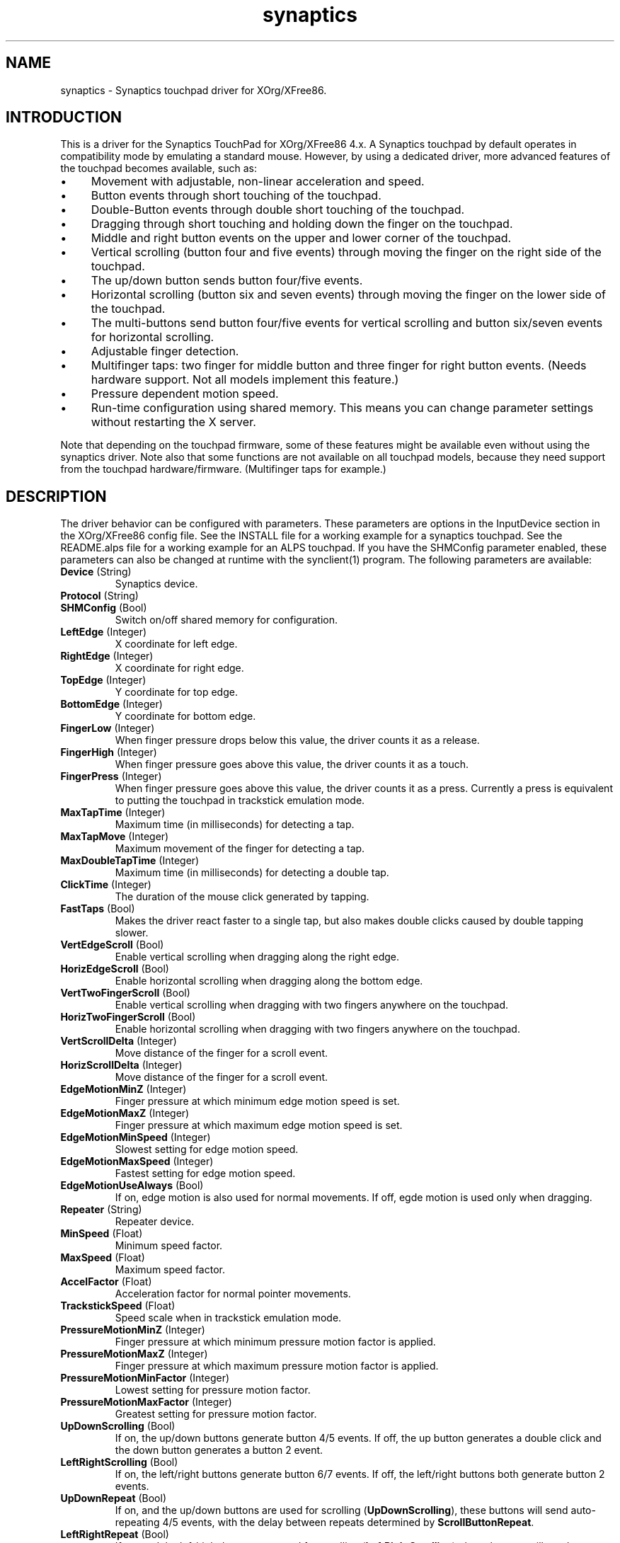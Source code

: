 .TH "synaptics" "5" "0.14.6" "" ""
.SH "NAME"
.LP
synaptics - Synaptics touchpad driver for XOrg/XFree86.
.SH "INTRODUCTION"
.LP
This is a driver for the Synaptics TouchPad for XOrg/XFree86 4.x.
.
A Synaptics touchpad by default operates in compatibility mode by
emulating a standard mouse.
.
However, by using a dedicated driver, more advanced features of the
touchpad becomes available, such as:
.IP \(bu 4
Movement with adjustable, non-linear acceleration and speed.
.IP \(bu 4
Button events through short touching of the touchpad.
.IP \(bu 4
Double-Button events through double short touching of the touchpad.
.IP \(bu 4
Dragging through short touching and holding down the finger on the
touchpad.
.IP \(bu 4
Middle and right button events on the upper and lower corner of the
touchpad.
.IP \(bu 4
Vertical scrolling (button four and five events) through moving the
finger on the right side of the touchpad.
.IP \(bu 4
The up/down button sends button four/five events.
.IP \(bu 4
Horizontal scrolling (button six and seven events) through moving the
finger on the lower side of the touchpad.
.IP \(bu 4
The multi-buttons send button four/five events for vertical scrolling
and button six/seven events for horizontal scrolling.
.IP \(bu 4
Adjustable finger detection.
.IP \(bu 4
Multifinger taps: two finger for middle button and three finger for
right button events.
.
(Needs hardware support.
.
Not all models implement this feature.)
.IP \(bu 4
Pressure dependent motion speed.
.IP \(bu 4
Run-time configuration using shared memory. This means you can change
parameter settings without restarting the X server.
.LP
Note that depending on the touchpad firmware, some of these features
might be available even without using the synaptics driver. Note also
that some functions are not available on all touchpad models, because
they need support from the touchpad hardware/firmware. (Multifinger
taps for example.)
.SH "DESCRIPTION"
.LP
The driver behavior can be configured with parameters.
.
These parameters are options in the InputDevice section in the
XOrg/XFree86 config file.
.
See the INSTALL file for a working example for a synaptics touchpad.
.
See the README.alps file for a working example for an ALPS touchpad.
.
If you have the SHMConfig parameter enabled, these parameters can also
be changed at runtime with the synclient(1) program.
.
The following parameters are available:
.TP
\fBDevice\fR (String)
Synaptics device.
.TP
\fBProtocol\fR (String)
.TS
l l.
auto-dev	automatic, default
psaux	raw
event	linux 2.6 kernel events
psm	FreeBSD psm driver
.TE
.TP
\fBSHMConfig\fR (Bool)
Switch on/off shared memory for configuration.
.TP
\fBLeftEdge\fR (Integer)
X coordinate for left edge.
.TP
\fBRightEdge\fR (Integer)
X coordinate for right edge.
.TP
\fBTopEdge\fR (Integer)
Y coordinate for top edge.
.TP
\fBBottomEdge\fR (Integer)
Y coordinate for bottom edge.
.TP
\fBFingerLow\fR (Integer)
When finger pressure drops below this value, the driver counts it as a
release.
.TP
\fBFingerHigh\fR (Integer)
When finger pressure goes above this value, the driver counts it as a
touch.
.TP
\fBFingerPress\fR (Integer)
When finger pressure goes above this value, the driver counts it as a
press.
.
Currently a press is equivalent to putting the touchpad in trackstick
emulation mode.
.TP
\fBMaxTapTime\fR (Integer)
Maximum time (in milliseconds) for detecting a tap.
.TP
\fBMaxTapMove\fR (Integer)
Maximum movement of the finger for detecting a tap.
.TP
\fBMaxDoubleTapTime\fR (Integer)
Maximum time (in milliseconds) for detecting a double tap.
.TP
\fBClickTime\fR (Integer)
The duration of the mouse click generated by tapping.
.TP
\fBFastTaps\fR (Bool)
Makes the driver react faster to a single tap, but also makes double
clicks caused by double tapping slower.
.TP
\fBVertEdgeScroll\fR (Bool)
Enable vertical scrolling when dragging along the right edge.
.TP
\fBHorizEdgeScroll\fR (Bool)
Enable horizontal scrolling when dragging along the bottom edge.
.TP
\fBVertTwoFingerScroll\fR (Bool)
Enable vertical scrolling when dragging with two fingers anywhere on
the touchpad.
.TP
\fBHorizTwoFingerScroll\fR (Bool)
Enable horizontal scrolling when dragging with two fingers anywhere on
the touchpad.
.TP
\fBVertScrollDelta\fR (Integer)
Move distance of the finger for a scroll event.
.TP
\fBHorizScrollDelta\fR (Integer)
Move distance of the finger for a scroll event.
.TP
\fBEdgeMotionMinZ\fR (Integer)
Finger pressure at which minimum edge motion speed is set.
.TP
\fBEdgeMotionMaxZ\fR (Integer)
Finger pressure at which maximum edge motion speed is set.
.TP
\fBEdgeMotionMinSpeed\fR (Integer)
Slowest setting for edge motion speed.
.TP
\fBEdgeMotionMaxSpeed\fR (Integer)
Fastest setting for edge motion speed.
.TP
\fBEdgeMotionUseAlways\fR (Bool)
If on, edge motion is also used for normal movements.
.
If off, egde motion is used only when dragging.
.TP
\fBRepeater\fR (String)
Repeater device.
.TP
\fBMinSpeed\fR (Float)
Minimum speed factor.
.TP
\fBMaxSpeed\fR (Float)
Maximum speed factor.
.TP
\fBAccelFactor\fR (Float)
Acceleration factor for normal pointer movements.
.TP
\fBTrackstickSpeed\fR (Float)
Speed scale when in trackstick emulation mode.
.TP
\fBPressureMotionMinZ\fR (Integer)
Finger pressure at which minimum pressure motion factor is applied.
.TP
\fBPressureMotionMaxZ\fR (Integer)
Finger pressure at which maximum pressure motion factor is applied.
.TP
\fBPressureMotionMinFactor\fR (Integer)
Lowest setting for pressure motion factor.
.TP
\fBPressureMotionMaxFactor\fR (Integer)
Greatest setting for pressure motion factor.
.TP
\fBUpDownScrolling\fR (Bool)
If on, the up/down buttons generate button 4/5 events.
.
If off, the up button generates a double click and the down button
generates a button 2 event.
.TP
\fBLeftRightScrolling\fR (Bool)
If on, the left/right buttons generate button 6/7 events.
.
If off, the left/right buttons both generate button 2 events.
.TP
\fBUpDownRepeat\fR (Bool)
If on, and the up/down buttons are used for scrolling
(\fBUpDownScrolling\fR), these buttons will send auto-repeating 4/5 events,
with the delay between repeats determined by \fBScrollButtonRepeat\fR.
.TP
\fBLeftRightRepeat\fR (Bool)
If on, and the left/right buttons are used for scrolling
(\fBLeftRightScrolling\fR), these buttons will send auto-repeating 6/7 events,
with the delay between repeats determined by \fBScrollButtonRepeat\fR.
.TP
\fBScrollButtonRepeat\fR (Integer)
The number of milliseconds between repeats of button events 4-7 from the
up/down/left/right scroll buttons.
.TP
\fBEmulateMidButtonTime\fR (Integer)
Maximum time (in milliseconds) for middle button emulation.
.TP
\fBEmulateTwoFingerMinZ\fR (Integer)
For touchpads not capable of detecting multiple fingers (Alps), this sets the
Z pressure threshold to emulate a two finger press.
.TP
\fBTouchpadOff\fR (Integer)
Switch off the touchpad.
.
Valid values are:
.TS
l l.
0	Touchpad is enabled
1	Touchpad is switched off
2	Only tapping and scrolling is switched off
.TE
.TP
\fBGuestMouseOff\fR (Bool)
Switch on/off guest mouse (often a stick).
.TP
\fBLockedDrags\fR (Bool)
If off, a tap and drag gesture ends when you release the finger.
.
If on, the gesture is active until you tap a second time, or until
LockedDragTimeout expires.
.TP
\fBLockedDragTimeout\fR (Integer)
This parameter specifies how long it takes (in milliseconds) for the
LockedDrags mode to be automatically turned off after the finger is
released from the touchpad.
.TP
\fBRTCornerButton\fR (Integer)
.
Which mouse button is reported on a right top corner tap.
.
Set to 0 to disable.
.TP
\fBRBCornerButton\fR (Integer)
Which mouse button is reported on a right bottom corner tap.
.
Set to 0 to disable.
.TP
\fBLTCornerButton\fR (Integer)
Which mouse button is reported on a left top corner tap.
.
Set to 0 to disable.
.TP
\fBLBCornerButton\fR (Integer)
Which mouse button is reported on a left bottom corner tap.
.
Set to 0 to disable.
.TP
\fBTapButton1\fR (Integer)
Which mouse button is reported on a non-corner one-finger tap.
.
Set to 0 to disable.
.TP
\fBTapButton2\fR (Integer)
Which mouse button is reported on a non-corner two-finger tap.
.
Set to 0 to disable.
.TP
\fBTapButton3\fR (Integer)
Which mouse button is reported on a non-corner three-finger tap.
.
Set to 0 to disable.
.TP
\fBCircularScrolling\fR (Bool)
If on, circular scrolling is used.
.TP
\fBCircScrollDelta\fR (Float)
Move angle (radians) of finger to generate a scroll event.
.TP
\fBCircScrollTrigger\fR (Integer)
Trigger region on the touchpad to start circular scrolling
.TS
l l.
0	All Edges
1	Top Edge
2	Top Right Corner
3	Right Edge
4	Bottom Right Corner
5	Bottom Edge
6	Bottom Left Corner
7	Left Edge
8	Top Left Corner
.TE
.TP
\fBCircularPad\fR (Bool)
.
Instead of being a rectangle, the edge is the ellipse enclosed by the
Left/Right/Top/BottomEdge parameters.
.
For circular touchpads.
.TP
\fBPalmDetect\fR (Bool)
If palm detection should be enabled.
.
Note that this also requires hardware/firmware support from the
touchpad.
.TP
\fBPalmMinWidth\fR (Integer)
Minimum finger width at which touch is considered a palm.
.TP
\fBPalmMinZ\fR (Integer)
Minimum finger pressure at which touch is considered a palm.
.TP
\fBCoastingSpeed\fR (Float)
Coasting threshold scrolling speed.
.
0 disables coasting.
.TP
\fBSingleTapTimeout\fR (Integer)
Timeout after a tap to recognize it as a single tap.
.TP
\fBGrabEventDevice\fR (Bool)
If GrabEventDevice is true, the driver will grab the event device for
exclusive use when using the linux 2.6 event protocol.
.
When using other protocols, this option has no effect.
.
Grabbing the event device means that no other user space or kernel
space program sees the touchpad events. 
.
This is desirable if the X config file includes /dev/input/mice as an
input device, but is undesirable if you want to monitor the device
from user space.
.
When changing this parameter with the synclient program, the change
will not take effect until the synaptics driver is disabled and
reenabled. 
.
This can be achieved by switching to a text console and then switching
back to X.
.
.
.LP
The LeftEdge, RightEdge, TopEdge and BottomEdge parameters are used to
define the edge and corner areas of the touchpad.
.
The parameters split the touchpad area in 9 pieces, like this:
.LP
.TS
l|l|lsls
---
|c|cw(5P)|c|l
---
|c|c|c|l
|c|c|c|l
|c|c|c|l
---
|c|c|c|l
---
|lsl|ll.
	LeftEdge	RightEdge
			Physical top edge
1	2	3
			TopEdge

4	5	6

			BottomEdge
7	8	9
			Physical bottom edge
Physical left edge		Physical right edge
.TE
.LP
Coordinates to the left of LeftEdge are part of the left edge (areas
1, 4 and 7), coordinates to the left of LeftEdge and above TopEdge
(area 1) are part of the upper left corner, etc.
.
A good way to find appropriate edge parameters is to enable the
SHMConfig option and run "synclient -m 1" to see the x/y coordinates
corresponding to different positions on the touchpad.
.
.LP
A tap event happens when the finger is touched and released in a time
interval shorter than MaxTapTime, and the touch and release
coordinates are less than MaxTapMove units apart.
.
A "touch" event happens when the Z value goes above FingerHigh, and an
"untouch" event happens when the Z value goes below FingerLow.
.
.LP
The MaxDoubleTapTime parameter has the same function as the MaxTapTime
parameter, but for the second, third, etc tap in a tap sequence.
.
If you can't perform double clicks fast enough (for example, xmms
depends on fast double clicks), try reducing this parameter.
.
If you can't get word selection to work in xterm (ie button down,
button up, button down, move mouse), try increasing this parameter.
.
.LP
The ClickTime parameter controls the delay between the button down and
button up X events generated in response to a tap event.
.
A too long value can cause undesirable autorepeat in scroll bars and a
too small value means that visual feedback from the gui application
you are interacting with is harder to see.
.
For this parameter to have any effect, "FastTaps" has to be disabled.
.
.LP
The MinSpeed, MaxSpeed and AccelFactor parameters control the pointer
motion speed.
.
The speed value defines the scaling between touchpad coordinates and
screen coordinates.
.
When moving the finger very slowly, the MinSpeed value is used, when
moving very fast the MaxSpeed value is used.
.
When moving the finger at moderate speed, you get a pointer motion
speed somewhere between MinSpeed and MaxSpeed.
.
If you don't want any acceleration, set MinSpeed and MaxSpeed to the
same value.
.
.LP
The MinSpeed, MaxSpeed and AccelFactor parameters don't have any
effect on scrolling speed.
.
Scrolling speed is determined solely from the VertScrollDelta and
HorizScrollDelta parameters.
.
To disable vertical or horizontal scrolling, set VertScrollDelta or
HorizScrollDelta to zero.
.
.LP
When hitting an egde, movement can be automatically continued.
.
If EdgeMotionUseAlways is false, edge motion is only used when
dragging.
.
With EdgeMotionUseAlways set to true, it is also used for normal
cursor movements.
.
.LP
Edge motion speed is calculated by taking into account the amount of
pressure applied to the touchpad.
.
The sensitivity can be adjusted using the EdgeMotion parameters.
.
If the pressure is below EdgeMotionMinZ, EdgeMotionMinSpeed is used,
and if the pressure is greater than EdgeMotionMaxZ, EdgeMotionMaxSpeed
is used.
.
For a pressure value between EdgeMotionMinZ and EdgeMotionMaxZ, the
speed is increased linearly.
.
.LP
When pressure motion is activated, the cursor motion speed depends
on the pressure exerted on the touchpad (the more pressure exerted on
the touchpad, the faster the pointer).
.
More precisely the speed is first calculated according to MinSpeed,
MaxSpeed and AccelFactor, and then is multiplied by a sensitivity
factor.
.
The sensitivity factor can be adjusted using the PressureMotion
parameters.
.
If the pressure is below PressureMotionMinZ, PressureMotionMinFactor
is used, and if the pressure is greater than PressureMotionMaxZ,
PressureMotionMaxFactor is used.
.
By default, PressureMotionMinZ and PressureMotionMaxZ are equal to
EdgeMotionMinZ and EdgeMotionMaxZ.
.
For a pressure value between PressureMotionMinZ and
PressureMotionMaxZ, the factor is increased linearly.
.
.LP
Since most synaptics touchpad models don't have a button that
corresponds to the middle button on a mouse, the driver can emulate
middle mouse button events.
.
If you press both the left and right mouse buttons at almost the same
time (no more than EmulateMidButtonTime milliseconds apart) the driver
generates a middle mouse button event.
.
.LP
Circular scrolling acts like a scrolling wheel on the touchpad.
.
Scrolling is engaged when a drag starts in the given CircScrollTrigger
region, which can be all edges, a particular side, or a particular
corner.
.
Once scrolling is engaged, moving your finger in clockwise circles
around the center of the touchpad will generate scroll down events and
counter clockwise motion will generate scroll up events.
.
Lifting your finger will disengage circular scrolling.
.
Use tight circles near the center of the pad for fast scrolling and
large circles for better control.
.
When used together with vertical scrolling, hitting the upper or lower
right corner will seamlessly switch over from vertical to circular
scrolling.
.
.LP
Coasting is enabled by setting the CoastingSpeed parameter to a
non-zero value.
.
When coasting is enabled, horizontal/vertical scrolling can continue
after the finger is released from the lower/right edge of the
touchpad.
.
The driver computes the scrolling speed corresponding to the finger
speed immediately before the finger leaves the touchpad.
.
If this scrolling speed is larger than the CoastingSpeed parameter
(measured in scroll events per second), the scrolling will continue
with the same speed in the same direction until the finger touches the
touchpad again.
.
.LP
Trackstick emulation mode is entered when pressing the finger hard on
the touchpad.
.
The FingerPress parameter controls the minimum required finger
pressure.
.
If the finger hasn't moved more than MaxTapMove after MaxTapTime has
elapsed, trackstick mode is entered.
.
In this mode, moving the finger slightly in any direction gives a
speed vector that moves the pointer.
.
The TrackstickSpeed parameter controls the ratio between pointer speed
and finger movement distance.
.
Trackstick mode is exited when the finger pressure drops below
FingerLow or when the finger is moved further than MaxTapMove away
from the initial position.
.SH "AUTHORS"
.LP
Peter Osterlund <petero2@telia.com> and many others.
.SH "SEE ALSO"
.LP
synclient(1), syndaemon(1)
